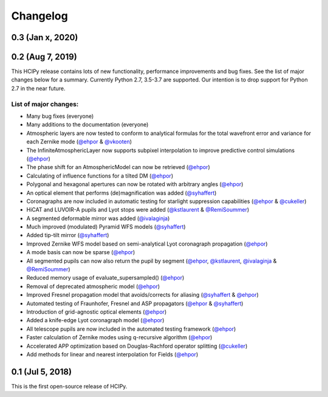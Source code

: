 Changelog
=========

0.3 (Jan x, 2020)
-----------------



0.2 (Aug 7, 2019)
-----------------

This HCIPy release contains lots of new functionality, performance improvements and bug fixes. See the list of major changes below for a summary. Currently Python 2.7, 3.5-3.7 are supported. Our intention is to drop support for Python 2.7 in the near future.

List of major changes:
~~~~~~~~~~~~~~~~~~~~~~

* Many bug fixes (everyone)
* Many additions to the documentation (everyone)
* Atmospheric layers are now tested to conform to analytical formulas for the total wavefront error and variance for each Zernike mode (`@ehpor <https://github.com/ehpor>`_ & `@vkooten <https://github.com/vkooten>`_)
* The InfiniteAtmosphericLayer now supports subpixel interpolation to improve predictive control simulations (`@ehpor <https://github.com/ehpor>`_)
* The phase shift for an AtmosphericModel can now be retrieved (`@ehpor <https://github.com/ehpor>`_)
* Calculating of influence functions for a tilted DM (`@ehpor <https://github.com/ehpor>`_)
* Polygonal and hexagonal apertures can now be rotated with arbitrary angles (`@ehpor <https://github.com/ehpor>`_)
* An optical element that performs (de)magnification was added (`@syhaffert <https://github.com/syhaffert>`_)
* Coronagraphs are now included in automatic testing for starlight suppression capabilities (`@ehpor <https://github.com/ehpor>`_ & `@cukeller <https://github.com/cukeller>`_)
* HiCAT and LUVOIR-A pupils and Lyot stops were added (`@kstlaurent <https://github.com/kstlaurent>`_ & `@RemiSoummer <https://github.com/RemiSoummer>`_)
* A segmented deformable mirror was added (`@ivalaginja <https://github.com/ivalaginja>`_)
* Much improved (modulated) Pyramid WFS models (`@syhaffert <https://github.com/syhaffert>`_)
* Added tip-tilt mirror (`@syhaffert <https://github.com/syhaffert>`_)
* Improved Zernike WFS model based on semi-analytical Lyot coronagraph propagation (`@ehpor <https://github.com/ehpor>`_)
* A mode basis can now be sparse (`@ehpor <https://github.com/ehpor>`_)
* All segmented pupils can now also return the pupil by segment (`@ehpor <https://github.com/ehpor>`_, `@kstlaurent <https://github.com/kstlaurent>`_, `@ivalaginja <https://github.com/ivalaginja>`_ & `@RemiSoummer <https://github.com/RemiSoummer>`_)
* Reduced memory usage of evaluate_supersampled() (`@ehpor <https://github.com/ehpor>`_)
* Removal of deprecated atmospheric model (`@ehpor <https://github.com/ehpor>`_)
* Improved Fresnel propagation model that avoids/corrects for aliasing (`@syhaffert <https://github.com/syhaffert>`_ & `@ehpor <https://github.com/ehpor>`_)
* Automated testing of Fraunhofer, Fresnel and ASP propagators (`@ehpor <https://github.com/ehpor>`_ & `@syhaffert <https://github.com/syhaffert>`_)
* Introduction of grid-agnostic optical elements (`@ehpor <https://github.com/ehpor>`_)
* Added a knife-edge Lyot coronagraph model (`@ehpor <https://github.com/ehpor>`_)
* All telescope pupils are now included in the automated testing framework (`@ehpor <https://github.com/ehpor>`_)
* Faster calculation of Zernike modes using q-recursive algorithm (`@ehpor <https://github.com/ehpor>`_)
* Accelerated APP optimization based on Douglas-Rachford operator splitting (`@cukeller <https://github.com/cukeller>`_)
* Add methods for linear and nearest interpolation for Fields (`@ehpor <https://github.com/ehpor>`_)

0.1 (Jul 5, 2018)
-----------------

This is the first open-source release of HCIPy.